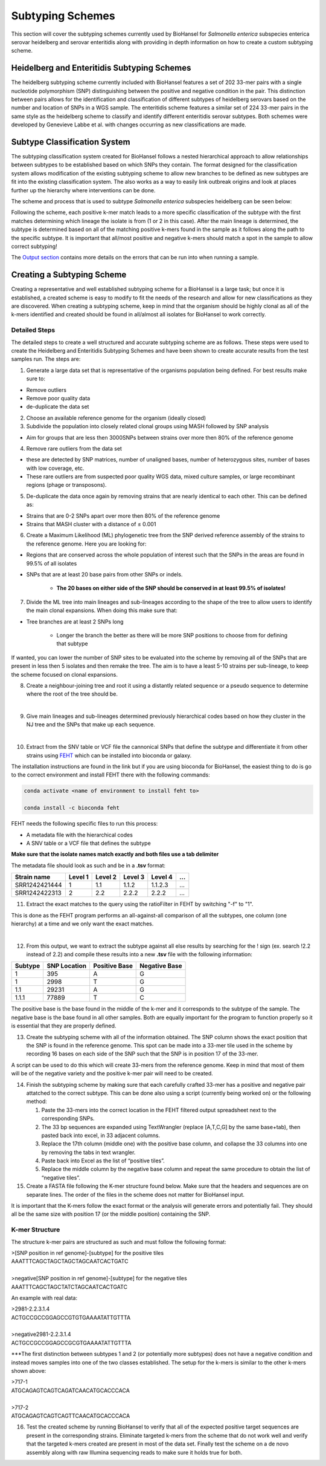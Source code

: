 
Subtyping Schemes 
================= 

.. |scheme| image:: Genotype_scheme.png
   :alt: Genotype scheme chart
   :width: 600 px

This section will cover the subtyping schemes currently used by BioHansel for *Salmonella enterica* subspecies enterica serovar heidelberg and serovar enteritidis along with providing in depth information on how to create a custom subtyping scheme. 

Heidelberg and Enteritidis Subtyping Schemes 
--------------------------------------------  

The heidelberg subtyping scheme currently included with BioHansel features a set of 202 33-mer pairs with a single nucleotide polymorphism (SNP) distinguishing between the positive and negative condition in the pair. This distinction between pairs allows for the identification and classification of different subtypes of heidelberg serovars based on the number and location of SNPs in a WGS sample. The enteritidis scheme features a similar set of 224 33-mer pairs in the same style as the heidelberg scheme to classify and identify different enteritidis serovar subtypes. Both schemes were developed by Genevieve Labbe et al. with changes occurring as new classifications are made.

Subtype Classification System
-----------------------------

The subtyping classification system created for BioHansel follows a nested hierarchical approach to allow relationships between subtypes to be established based on which SNPs they contain. The format designed for the classification system allows modification of the existing subtyping scheme to allow new branches to be defined as new subtypes are fit into the existing classification system. The also works as a way to easily link outbreak origins and look at places further up the hierarchy where interventions can be done. 

The scheme and process that is used to subtype *Salmonella enterica* subspecies heidelberg can be seen below:

|scheme|

Following the scheme, each positive k-mer match leads to a more specific classification of the subtype with the first matches determining which lineage the isolate is from (1 or 2 in this case). After the main lineage is determined, the subtype is determined based on all of the matching positive k-mers found in the sample as it follows along the path to the specific subtype. It is important that all/most positive and negative k-mers should match a spot in the sample to allow correct subtyping!

The `Output section <output.html>`_ contains more details on the errors that can be run into when running a sample.

Creating a Subtyping Scheme
---------------------------

Creating a representative and well established subtyping scheme for a BioHansel is a large task; but once it is established, a created scheme is easy to modify to fit the needs of the research and allow for new classifications as they are discovered. When creating a subtyping scheme, keep in mind that the organism should be highly clonal as all of the k-mers identified and created should be found in all/almost all isolates for BioHansel to work correctly. 

Detailed Steps
##############

The detailed steps to create a well structured and accurate subtyping scheme are as follows. These steps were used to create the Heidelberg and Enteritidis Subtyping Schemes and have been shown to create accurate results from the test samples run. The steps are:

1. Generate a large data set that is representative of the organisms population being defined. For best results make sure to:

- Remove outliers

- Remove poor quality data

- de-duplicate the data set

2. Choose an available reference genome for the organism (ideally closed)

3. Subdivide the population into closely related clonal groups using MASH followed by SNP analysis

- Aim for groups that are less then 3000SNPs between strains over more then 80% of the reference genome

4. Remove rare outliers from the data set

- these are detected by SNP matrices, number of unaligned bases, number of heterozygous sites, number of bases with low coverage, etc.

- These rare outliers are from suspected poor quality WGS data, mixed culture samples, or large recombinant regions (phage or transposons).

5. De-duplicate the data once again by removing strains that are nearly identical to each other. This can be defined as:

- Strains that are 0-2 SNPs apart over more then 80% of the reference genome

- Strains that MASH cluster with a distance of ≤ 0.001

6. Create a Maximum Likelihood (ML) phylogenetic tree from the SNP derived reference assembly of the strains to the reference genome. Here you are looking for:

- Regions that are conserved across the whole population of interest such that the SNPs in the areas are found in 99.5% of all isolates

- SNPs that are at least 20 base pairs from other SNPs or indels.

	- **The 20 bases on either side of the SNP should be conserved in at least 99.5% of isolates!**

7. Divide the ML tree into main lineages and sub-lineages according to the shape of the tree to allow users to identify the main clonal expansions. When doing this make sure that:

- Tree branches are at least 2 SNPs long

	- Longer the branch the better as there will be more SNP positions to choose from for defining that subtype

If wanted, you can lower the number of SNP sites to be evaluated into the scheme by removing all of the SNPs that are present in less then 5 isolates and then remake the tree. The aim is to have a least 5-10 strains per sub-lineage, to keep the scheme focused on clonal expansions.

8. Create a neighbour-joining tree and root it using a distantly related sequence or a pseudo sequence to determine where the root of the tree should be.

|
9. Give main lineages and sub-lineages determined previously hierarchical codes based on how they cluster in the NJ tree and the SNPs that make up each sequence.

|
10. Extract from the SNV table or VCF file the cannonical SNPs that define the subtype and differentiate it from other strains using `FEHT <https://github.com/chadlaing/feht>`_ which can be installed into bioconda or galaxy. 

The installation instructions are found in the link but if you are using bioconda for BioHansel, the easiest thing to do is go to the correct environment and install FEHT there with the following commands:

.. code-block:: bash

    conda activate <name of environment to install feht to>

    conda install -c bioconda feht

FEHT needs the following specific files to run this process:

- A metadata file with the hierarchical codes

- A SNV table or a VCF file that defines the subtype

**Make sure that the isolate names match exactly and both files use a tab delimiter**

The metadata file should look as such and be in a **.tsv** format:

+---------------+---------+---------+---------+---------+-----+
| Strain name   | Level 1 | Level 2 | Level 3 | Level 4 | ... |
+===============+=========+=========+=========+=========+=====+  
| SRR1242421444 | 1       | 1.1     | 1.1.2   | 1.1.2.3 | ... |
+---------------+---------+---------+---------+---------+-----+  
| SRR1242422313 | 2       | 2.2     | 2.2.2   | 2.2.2   | ... |
+---------------+---------+---------+---------+---------+-----+

11. Extract the exact matches to the query using the ratioFilter in FEHT by switching "-f" to "1". 

This is done as the FEHT program performs an all-against-all comparison of all the subtypes, one column (one hierarchy) at a time and we only want the exact matches.

|
12. From this output, we want to extract the subtype against all else results by searching for the ! sign (ex. search !2.2 instead of 2.2) and compile these results into a new **.tsv** file with the following information:

+---------+--------------+---------------+---------------+
| Subtype | SNP Location | Positive Base | Negative Base |
+=========+==============+===============+===============+
| 1       | 395          | A             | G             | 
+---------+--------------+---------------+---------------+
| 1       | 2998         | T             | G             | 
+---------+--------------+---------------+---------------+
| 1.1     | 29231        | A             | G             | 
+---------+--------------+---------------+---------------+
| 1.1.1   | 77889        | T             | C             | 
+---------+--------------+---------------+---------------+

The positive base is the base found in the middle of the k-mer and it corresponds to the subtype of the sample. The negative base is the base found in all other samples. Both are equally important for the program to function properly so it is essential that they are properly defined.

13. Create the subtyping scheme with all of the information obtained. The SNP column shows the exact position that the SNP is found in the reference genome. This spot can be made into a 33-mer tile used in the scheme by recording 16 bases on each side of the SNP such that the SNP is in position 17 of the 33-mer.

A script can be used to do this which will create 33-mers from the reference genome. Keep in mind that most of them will be of the negative variety and the positive k-mer pair will need to be created.

14. Finish the subtyping scheme by making sure that each carefully crafted 33-mer has a positive and negative pair attatched to the correct subtype. This can be done also using a script (currently being worked on) or the following method:


    1. Paste the 33-mers into the correct location in the FEHT filtered output spreadsheet next to the corresponding SNPs.  

    2. The 33 bp sequences are expanded using TextWrangler (replace [A,T,C,G] by the same base+tab), then pasted back into excel, in 33 adjacent columns.  

    3. Replace the 17th column (middle one) with the positive base column, and collapse the 33 columns into one by removing the tabs in text wrangler.  

    4. Paste back into Excel as the list of “positive tiles”.  

    5. Replace the middle column by the negative base column and repeat the same procedure to obtain the list of “negative tiles”.

15. Create a FASTA file following the K-mer structure found below. Make sure that the headers and sequences are on separate lines. The order of the files in the scheme does not matter for BioHansel input.

It is important that the K-mers follow the exact format or the analysis will generate errors and potentially fail. They should all be the same size with position 17 (or the middle position) containing the SNP.

K-mer Structure
###############

The structure k-mer pairs are structured as such and must follow the following format:

| >[SNP position in ref genome]-[subtype] for the positive tiles
| AAATTTCAGCTAGCTAGCTAGCAATCACTGATC
| 
| >negative[SNP position in ref genome]-[subtype] for the negative tiles
| AAATTTCAGCTAGCTATCTAGCAATCACTGATC

An example with real data:

| >2981-2.2.3.1.4
| ACTGCCGCCGGAGCCGTGTGAAAATATTGTTTA
| 
| >negative2981-2.2.3.1.4
| ACTGCCGCCGGAGCCGCGTGAAAATATTGTTTA


***The first distinction between subtypes 1 and 2 (or potentially more subtypes) does not have a negative condition and instead moves samples into one of the two classes established. The setup for the k-mers is similar to the other k-mers shown above:

| >717-1
| ATGCAGAGTCAGTCAGATCAACATGCACCCACA
| 
| >717-2
| ATGCAGAGTCAGTCAGTTCAACATGCACCCACA

16. Test the created scheme by running BioHansel to verify that all of the expected positive target sequences are present in the corresponding strains. Eliminate targeted k-mers from the scheme that do not work well and verify that the targeted k-mers created are present in most of the data set. Finally test the scheme on a de novo assembly along with raw Illumina sequencing reads to make sure it holds true for both.


